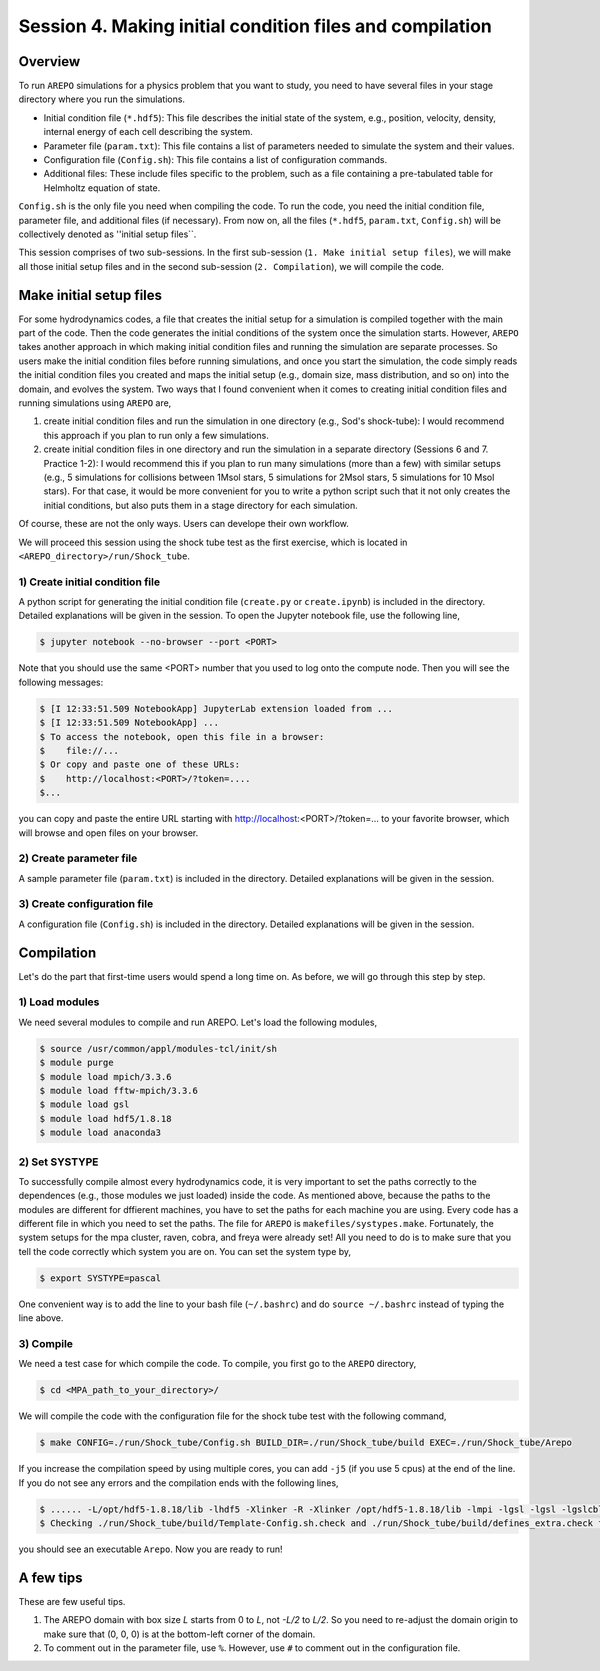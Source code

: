 .. _Session4:

************************************************************************************
Session 4. Making initial condition files and compilation
************************************************************************************

Overview
======================================================

To run ``AREPO`` simulations for a physics problem that you want to study, you need to have several files in your stage directory where you run the simulations.

- Initial condition file (``*.hdf5``): This file describes the initial state of the system, e.g., position, velocity, density, internal energy of each cell describing the system.
- Parameter file (``param.txt``): This file contains a list of parameters needed to simulate the system and their values.
- Configuration file (``Config.sh``): This file contains a list of configuration commands.
- Additional files: These include files specific to the problem, such as a file containing a pre-tabulated table for Helmholtz equation of state.

``Config.sh`` is the only file you need when compiling the code. To run the code, you need the initial condition file, parameter file, and additional files (if necessary). From now on, all the files (``*.hdf5``, ``param.txt``, ``Config.sh``) will be collectively denoted as ''initial setup files``.

This session comprises of two sub-sessions. In the first sub-session (``1. Make initial setup files``), we will make all those initial setup files and in the second sub-session (``2. Compilation``), we will compile the code.


Make initial setup files
======================================================

For some hydrodynamics codes, a file that creates the initial setup for a simulation is compiled together with the main part of the code. Then the code generates the initial conditions of the system once the simulation starts.  However, ``AREPO`` takes another approach in which making initial condition files and running the simulation are separate processes. So users make the initial condition files before running simulations, and once you start the simulation, the code simply reads the initial condition files you created and maps the initial setup (e.g., domain size, mass distribution, and so on) into the domain, and evolves the system. Two ways that I found convenient when it comes to creating initial condition files and running simulations using ``AREPO`` are,

1. create initial condition files and run the simulation in one directory (e.g., Sod's shock-tube): I would recommend this approach if you plan to run only a few simulations.

2. create initial condition files in one directory and run the simulation in a separate directory (Sessions 6 and 7. Practice 1-2): I would recommend this if you plan to run many simulations (more than a few) with similar setups (e.g., 5 simulations for collisions between 1Msol stars, 5 simulations for 2Msol stars, 5 simulations for 10 Msol stars). For that case, it would be more convenient for you to write a python script such that it not only creates the initial conditions, but also puts them in a stage directory for each simulation.

Of course, these are not the only ways. Users can develope their own workflow.

We will proceed this session using the shock tube test as the first exercise, which is located in ``<AREPO_directory>/run/Shock_tube``.

1) Create initial condition file
---------------------------------

A python script for generating the initial condition file (``create.py`` or ``create.ipynb``) is included in the directory. Detailed explanations will be given in the session. To open the Jupyter notebook file, use the following line,

.. code-block:: console

   $ jupyter notebook --no-browser --port <PORT>
   
Note that you should use the same <PORT> number that you used to log onto the compute node.
Then you will see the following messages:

.. code-block:: console

   $ [I 12:33:51.509 NotebookApp] JupyterLab extension loaded from ...
   $ [I 12:33:51.509 NotebookApp] ...
   $ To access the notebook, open this file in a browser:
   $    file://...
   $ Or copy and paste one of these URLs:
   $    http://localhost:<PORT>/?token=....
   $...
   
you can copy and paste the entire URL starting with http://localhost:<PORT>/?token=... to your favorite browser, which will browse and open files on your browser.


2) Create parameter file
-------------------------

A sample parameter file (``param.txt``) is included in the directory. Detailed explanations will be given in the session.

3) Create configuration file
-----------------------------

A configuration file (``Config.sh``) is included in the directory. Detailed explanations will be given in the session.

Compilation
======================================================
Let's do the part that first-time users would spend a long time on. As before, we will go through this step by step.

1) Load modules
---------------

We need several modules to compile and run AREPO. Let's load the following modules,

.. code-block:: console

   $ source /usr/common/appl/modules-tcl/init/sh
   $ module purge
   $ module load mpich/3.3.6
   $ module load fftw-mpich/3.3.6
   $ module load gsl
   $ module load hdf5/1.8.18
   $ module load anaconda3
   
2) Set SYSTYPE
------------------

To successfully compile almost every hydrodynamics code, it is very important to set the paths correctly to the dependences (e.g., those modules we just loaded) inside the code. As mentioned above, because the paths to the modules are different for dffierent machines, you have to set the paths for each machine you are using. Every code has a different file in which you need to set the paths. The file for ``AREPO`` is ``makefiles/systypes.make``. Fortunately, the system setups for the mpa cluster, raven, cobra, and freya were already set! All you need to do is to make sure that you tell the code correctly which system you are on. You can set the system type by,

.. code-block:: console

   $ export SYSTYPE=pascal

One convenient way is to add the line to your bash file (``~/.bashrc``) and do ``source ~/.bashrc`` instead of typing the line above.


3) Compile
---------------

We need a test case for which compile the code. To compile, you first go to the ``AREPO`` directory,

.. code-block:: console

   $ cd <MPA_path_to_your_directory>/
   
We will compile the code with the configuration file for the shock tube test with the following command,

.. code-block:: console

   $ make CONFIG=./run/Shock_tube/Config.sh BUILD_DIR=./run/Shock_tube/build EXEC=./run/Shock_tube/Arepo
   
If you increase the compilation speed by using multiple cores, you can add ``-j5`` (if you use 5 cpus) at the end of the line. If you do not see any errors and the compilation ends with the following lines,

.. code-block:: console

   $ ...... -L/opt/hdf5-1.8.18/lib -lhdf5 -Xlinker -R -Xlinker /opt/hdf5-1.8.18/lib -lmpi -lgsl -lgsl -lgslcblas   -lgmp               -o run/Shock_tube/Arepo
   $ Checking ./run/Shock_tube/build/Template-Config.sh.check and ./run/Shock_tube/build/defines_extra.check for duplicate options

you should see an executable ``Arepo``. Now you are ready to run!

A few tips
======================================================

These are few useful tips.

1. The AREPO domain with box size `L` starts from 0 to `L`, not `-L/2` to `L/2`. So you need to re-adjust the domain origin to make sure that (0, 0, 0) is at the bottom-left corner of the domain.

2. To comment out in the parameter file, use ``%``. However, use ``#`` to comment out in the configuration file.
